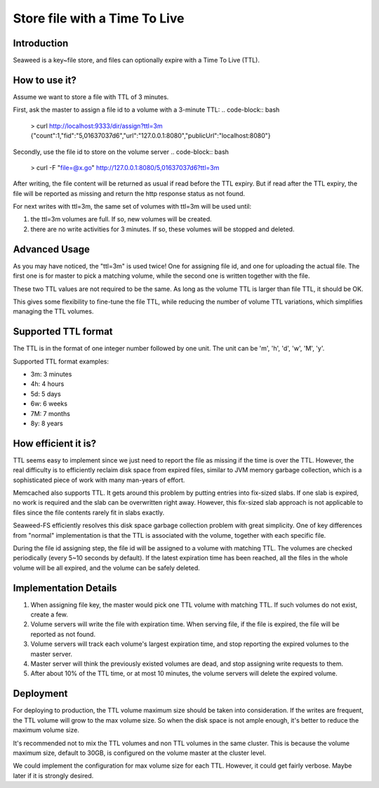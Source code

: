 Store file with a Time To Live
===================

Introduction
#############################

Seaweed is a key~file store, and files can optionally expire with a Time To Live (TTL).

How to use it?
#############################

Assume we want to store a file with TTL of 3 minutes.

First, ask the master to assign a file id to a volume with a 3-minute TTL:
.. code-block:: bash
  > curl http://localhost:9333/dir/assign?ttl=3m
  {"count":1,"fid":"5,01637037d6","url":"127.0.0.1:8080","publicUrl":"localhost:8080"}

Secondly, use the file id to store on the volume server
.. code-block:: bash
  > curl -F "file=@x.go" http://127.0.0.1:8080/5,01637037d6?ttl=3m

After writing, the file content will be returned as usual if read before the TTL expiry. But if read after the TTL expiry, the file will be reported as missing and return the http response status as not found.

For next writes with ttl=3m, the same set of volumes with ttl=3m will be used until:

1. the ttl=3m volumes are full. If so, new volumes will be created.
2. there are no write activities for 3 minutes. If so, these volumes will be stopped and deleted.

Advanced Usage
#############################

As you may have noticed, the "ttl=3m" is used twice! One for assigning file id, and one for uploading the actual file. The first one is for master to pick a matching volume, while the second one is written together with the file.

These two TTL values are not required to be the same. As long as the volume TTL is larger than file TTL, it should be OK.

This gives some flexibility to fine-tune the file TTL, while reducing the number of volume TTL variations, which simplifies managing the TTL volumes.

Supported TTL format
#############################

The TTL is in the format of one integer number followed by one unit. The unit can be 'm', 'h', 'd', 'w', 'M', 'y'.

Supported TTL format examples:

- 3m: 3 minutes
-  4h: 4 hours
-  5d: 5 days
-  6w: 6 weeks
-  7M: 7 months
-  8y: 8 years


How efficient it is?
#############################

TTL seems easy to implement since we just need to report the file as missing if the time is over the TTL. However, the real difficulty is to efficiently reclaim disk space from expired files, similar to JVM memory garbage collection, which is a sophisticated piece of work with many man-years of effort.

Memcached also supports TTL. It gets around this problem by putting entries into fix-sized slabs. If one slab is expired, no work is required and the slab can be overwritten right away. However, this fix-sized slab approach is not applicable to files since the file contents rarely fit in slabs exactly.

Seaweed-FS efficiently resolves this disk space garbage collection problem with great simplicity. One of key differences from "normal" implementation is that the TTL is associated with the volume, together with each specific file.

During the file id assigning step, the file id will be assigned to a volume with matching TTL. The volumes are checked periodically (every 5~10 seconds by default). If the latest expiration time has been reached, all the files in the whole volume will be all expired, and the volume can be safely deleted.

Implementation Details
#############################
1. When assigning file key, the master would pick one TTL volume with matching TTL. If such volumes do not exist, create a few.
2. Volume servers will write the file with expiration time. When serving file, if the file is expired, the file will be reported as not found.
3. Volume servers will track each volume's largest expiration time, and stop reporting the expired volumes to the master server.
4. Master server will think the previously existed volumes are dead, and stop assigning write requests to them.
5. After about 10% of the TTL time, or at most 10 minutes, the volume servers will delete the expired volume.

Deployment
#############################

For deploying to production, the TTL volume maximum size should be taken into consideration. If the writes are frequent, the TTL volume will grow to the max volume size. So when the disk space is not ample enough, it's better to reduce the maximum volume size.

It's recommended not to mix the TTL volumes and non TTL volumes in the same cluster. This is because the volume maximum size, default to 30GB, is configured on the volume master at the cluster level.

We could implement the configuration for max volume size for each TTL. However, it could get fairly verbose. Maybe later if it is strongly desired.

